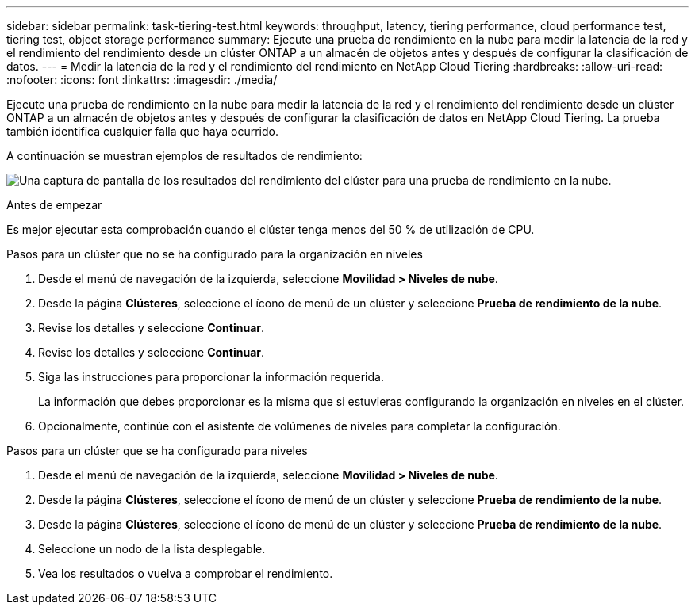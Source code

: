 ---
sidebar: sidebar 
permalink: task-tiering-test.html 
keywords: throughput, latency, tiering performance, cloud performance test, tiering test, object storage performance 
summary: Ejecute una prueba de rendimiento en la nube para medir la latencia de la red y el rendimiento del rendimiento desde un clúster ONTAP a un almacén de objetos antes y después de configurar la clasificación de datos. 
---
= Medir la latencia de la red y el rendimiento del rendimiento en NetApp Cloud Tiering
:hardbreaks:
:allow-uri-read: 
:nofooter: 
:icons: font
:linkattrs: 
:imagesdir: ./media/


[role="lead"]
Ejecute una prueba de rendimiento en la nube para medir la latencia de la red y el rendimiento del rendimiento desde un clúster ONTAP a un almacén de objetos antes y después de configurar la clasificación de datos en NetApp Cloud Tiering.  La prueba también identifica cualquier falla que haya ocurrido.

A continuación se muestran ejemplos de resultados de rendimiento:

image:screenshot_cloud_performance_test.png["Una captura de pantalla de los resultados del rendimiento del clúster para una prueba de rendimiento en la nube."]

.Antes de empezar
Es mejor ejecutar esta comprobación cuando el clúster tenga menos del 50 % de utilización de CPU.

.Pasos para un clúster que no se ha configurado para la organización en niveles
. Desde el menú de navegación de la izquierda, seleccione *Movilidad > Niveles de nube*.
. Desde la página *Clústeres*, seleccione el ícono de menú de un clúster y seleccione *Prueba de rendimiento de la nube*.
. Revise los detalles y seleccione *Continuar*.
. Revise los detalles y seleccione *Continuar*.
. Siga las instrucciones para proporcionar la información requerida.
+
La información que debes proporcionar es la misma que si estuvieras configurando la organización en niveles en el clúster.

. Opcionalmente, continúe con el asistente de volúmenes de niveles para completar la configuración.


.Pasos para un clúster que se ha configurado para niveles
. Desde el menú de navegación de la izquierda, seleccione *Movilidad > Niveles de nube*.
. Desde la página *Clústeres*, seleccione el ícono de menú de un clúster y seleccione *Prueba de rendimiento de la nube*.
. Desde la página *Clústeres*, seleccione el ícono de menú de un clúster y seleccione *Prueba de rendimiento de la nube*.
. Seleccione un nodo de la lista desplegable.
. Vea los resultados o vuelva a comprobar el rendimiento.

